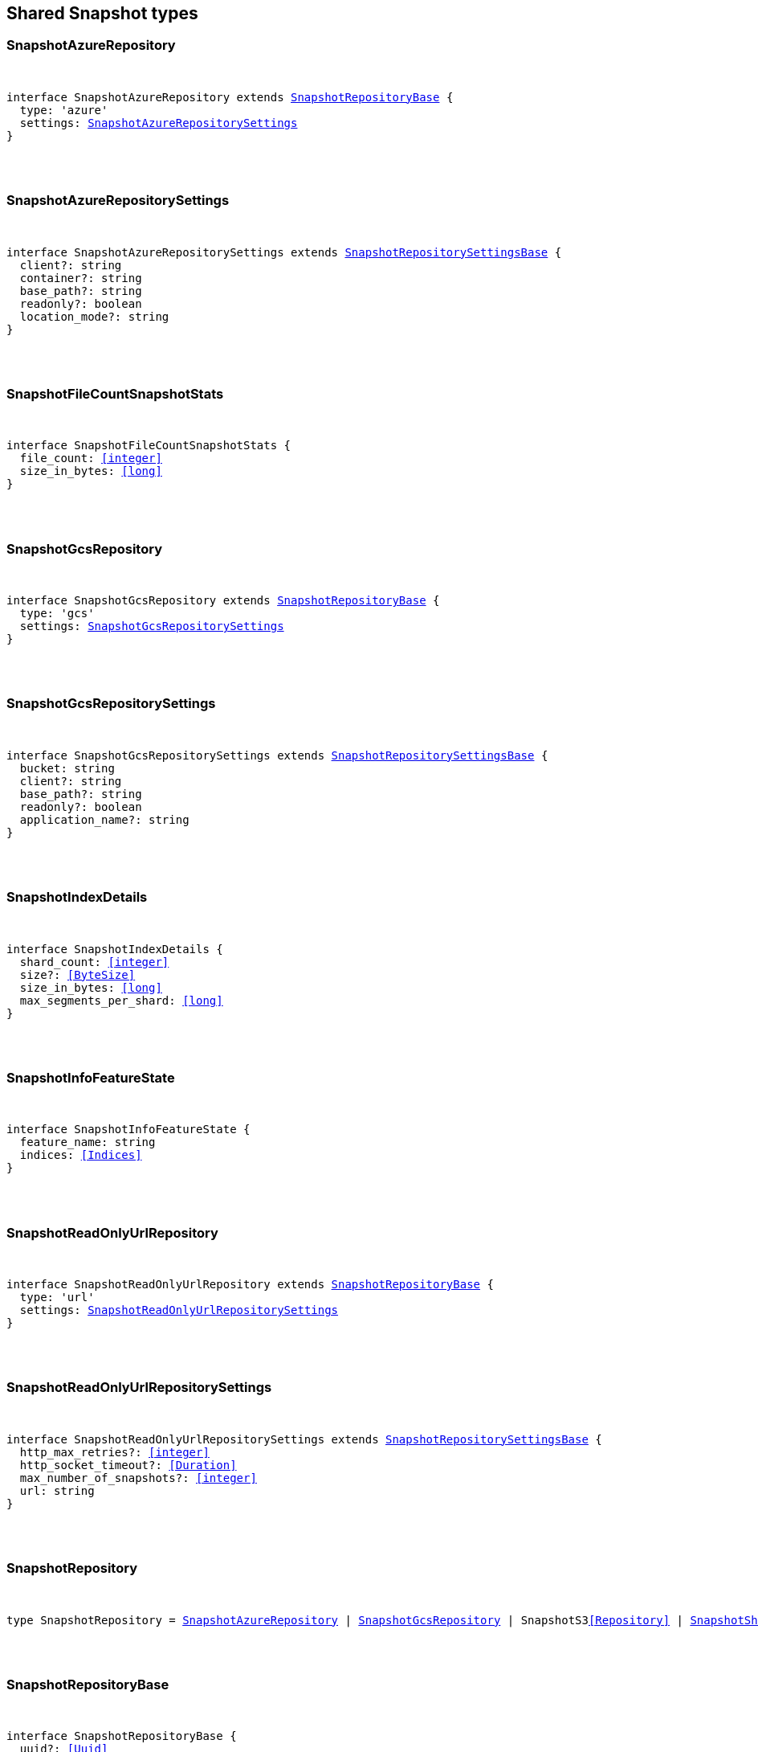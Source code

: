 [[reference-shared-types-snapshot-types]]

////////
===========================================================================================================================
||                                                                                                                       ||
||                                                                                                                       ||
||                                                                                                                       ||
||        ██████╗ ███████╗ █████╗ ██████╗ ███╗   ███╗███████╗                                                            ||
||        ██╔══██╗██╔════╝██╔══██╗██╔══██╗████╗ ████║██╔════╝                                                            ||
||        ██████╔╝█████╗  ███████║██║  ██║██╔████╔██║█████╗                                                              ||
||        ██╔══██╗██╔══╝  ██╔══██║██║  ██║██║╚██╔╝██║██╔══╝                                                              ||
||        ██║  ██║███████╗██║  ██║██████╔╝██║ ╚═╝ ██║███████╗                                                            ||
||        ╚═╝  ╚═╝╚══════╝╚═╝  ╚═╝╚═════╝ ╚═╝     ╚═╝╚══════╝                                                            ||
||                                                                                                                       ||
||                                                                                                                       ||
||    This file is autogenerated, DO NOT send pull requests that changes this file directly.                             ||
||    You should update the script that does the generation, which can be found in:                                      ||
||    https://github.com/elastic/elastic-client-generator-js                                                             ||
||                                                                                                                       ||
||    You can run the script with the following command:                                                                 ||
||       npm run elasticsearch -- --version <version>                                                                    ||
||                                                                                                                       ||
||                                                                                                                       ||
||                                                                                                                       ||
===========================================================================================================================
////////



== Shared Snapshot types


[discrete]
[[SnapshotAzureRepository]]
=== SnapshotAzureRepository

[pass]
++++
<pre>
++++
interface SnapshotAzureRepository extends <<SnapshotRepositoryBase>> {
  type: 'azure'
  settings: <<SnapshotAzureRepositorySettings>>
}
[pass]
++++
</pre>
++++

[discrete]
[[SnapshotAzureRepositorySettings]]
=== SnapshotAzureRepositorySettings

[pass]
++++
<pre>
++++
interface SnapshotAzureRepositorySettings extends <<SnapshotRepositorySettingsBase>> {
  client?: string
  container?: string
  base_path?: string
  readonly?: boolean
  location_mode?: string
}
[pass]
++++
</pre>
++++

[discrete]
[[SnapshotFileCountSnapshotStats]]
=== SnapshotFileCountSnapshotStats

[pass]
++++
<pre>
++++
interface SnapshotFileCountSnapshotStats {
  file_count: <<integer>>
  size_in_bytes: <<long>>
}
[pass]
++++
</pre>
++++

[discrete]
[[SnapshotGcsRepository]]
=== SnapshotGcsRepository

[pass]
++++
<pre>
++++
interface SnapshotGcsRepository extends <<SnapshotRepositoryBase>> {
  type: 'gcs'
  settings: <<SnapshotGcsRepositorySettings>>
}
[pass]
++++
</pre>
++++

[discrete]
[[SnapshotGcsRepositorySettings]]
=== SnapshotGcsRepositorySettings

[pass]
++++
<pre>
++++
interface SnapshotGcsRepositorySettings extends <<SnapshotRepositorySettingsBase>> {
  bucket: string
  client?: string
  base_path?: string
  readonly?: boolean
  application_name?: string
}
[pass]
++++
</pre>
++++

[discrete]
[[SnapshotIndexDetails]]
=== SnapshotIndexDetails

[pass]
++++
<pre>
++++
interface SnapshotIndexDetails {
  shard_count: <<integer>>
  size?: <<ByteSize>>
  size_in_bytes: <<long>>
  max_segments_per_shard: <<long>>
}
[pass]
++++
</pre>
++++

[discrete]
[[SnapshotInfoFeatureState]]
=== SnapshotInfoFeatureState

[pass]
++++
<pre>
++++
interface SnapshotInfoFeatureState {
  feature_name: string
  indices: <<Indices>>
}
[pass]
++++
</pre>
++++

[discrete]
[[SnapshotReadOnlyUrlRepository]]
=== SnapshotReadOnlyUrlRepository

[pass]
++++
<pre>
++++
interface SnapshotReadOnlyUrlRepository extends <<SnapshotRepositoryBase>> {
  type: 'url'
  settings: <<SnapshotReadOnlyUrlRepositorySettings>>
}
[pass]
++++
</pre>
++++

[discrete]
[[SnapshotReadOnlyUrlRepositorySettings]]
=== SnapshotReadOnlyUrlRepositorySettings

[pass]
++++
<pre>
++++
interface SnapshotReadOnlyUrlRepositorySettings extends <<SnapshotRepositorySettingsBase>> {
  http_max_retries?: <<integer>>
  http_socket_timeout?: <<Duration>>
  max_number_of_snapshots?: <<integer>>
  url: string
}
[pass]
++++
</pre>
++++

[discrete]
[[SnapshotRepository]]
=== SnapshotRepository

[pass]
++++
<pre>
++++
type SnapshotRepository = <<SnapshotAzureRepository>> | <<SnapshotGcsRepository>> | SnapshotS3<<Repository>> | <<SnapshotSharedFileSystemRepository>> | <<SnapshotReadOnlyUrlRepository>> | <<SnapshotSourceOnlyRepository>>
[pass]
++++
</pre>
++++

[discrete]
[[SnapshotRepositoryBase]]
=== SnapshotRepositoryBase

[pass]
++++
<pre>
++++
interface SnapshotRepositoryBase {
  uuid?: <<Uuid>>
}
[pass]
++++
</pre>
++++

[discrete]
[[SnapshotRepositorySettingsBase]]
=== SnapshotRepositorySettingsBase

[pass]
++++
<pre>
++++
interface SnapshotRepositorySettingsBase {
  chunk_size?: <<ByteSize>>
  compress?: boolean
  max_restore_bytes_per_sec?: <<ByteSize>>
  max_snapshot_bytes_per_sec?: <<ByteSize>>
}
[pass]
++++
</pre>
++++

[discrete]
[[SnapshotS3Repository]]
=== SnapshotS3Repository

[pass]
++++
<pre>
++++
interface SnapshotS3<<Repository>> extends <<SnapshotRepositoryBase>> {
  type: 's3'
  settings: SnapshotS3RepositorySettings
}
[pass]
++++
</pre>
++++

[discrete]
[[SnapshotS3RepositorySettings]]
=== SnapshotS3RepositorySettings

[pass]
++++
<pre>
++++
interface SnapshotS3RepositorySettings extends <<SnapshotRepositorySettingsBase>> {
  bucket: string
  client?: string
  base_path?: string
  readonly?: boolean
  server_side_encryption?: boolean
  buffer_size?: <<ByteSize>>
  canned_acl?: string
  storage_class?: string
}
[pass]
++++
</pre>
++++

[discrete]
[[SnapshotShardsStats]]
=== SnapshotShardsStats

[pass]
++++
<pre>
++++
interface SnapshotShardsStats {
  done: <<long>>
  failed: <<long>>
  finalizing: <<long>>
  initializing: <<long>>
  started: <<long>>
  total: <<long>>
}
[pass]
++++
</pre>
++++

[discrete]
[[SnapshotShardsStatsStage]]
=== SnapshotShardsStatsStage

[pass]
++++
<pre>
++++
type SnapshotShardsStatsStage = 'DONE' | 'FAILURE' | 'FINALIZE' | 'INIT' | 'STARTED'
[pass]
++++
</pre>
++++

[discrete]
[[SnapshotShardsStatsSummary]]
=== SnapshotShardsStatsSummary

[pass]
++++
<pre>
++++
interface SnapshotShardsStatsSummary {
  incremental: <<SnapshotShardsStatsSummaryItem>>
  total: <<SnapshotShardsStatsSummaryItem>>
  start_time_in_millis: <<EpochTime>><<<UnitMillis>>>
  time?: <<Duration>>
  time_in_millis: <<DurationValue>><<<UnitMillis>>>
}
[pass]
++++
</pre>
++++

[discrete]
[[SnapshotShardsStatsSummaryItem]]
=== SnapshotShardsStatsSummaryItem

[pass]
++++
<pre>
++++
interface SnapshotShardsStatsSummaryItem {
  file_count: <<long>>
  size_in_bytes: <<long>>
}
[pass]
++++
</pre>
++++

[discrete]
[[SnapshotSharedFileSystemRepository]]
=== SnapshotSharedFileSystemRepository

[pass]
++++
<pre>
++++
interface SnapshotSharedFileSystemRepository extends <<SnapshotRepositoryBase>> {
  type: 'fs'
  settings: <<SnapshotSharedFileSystemRepositorySettings>>
}
[pass]
++++
</pre>
++++

[discrete]
[[SnapshotSharedFileSystemRepositorySettings]]
=== SnapshotSharedFileSystemRepositorySettings

[pass]
++++
<pre>
++++
interface SnapshotSharedFileSystemRepositorySettings extends <<SnapshotRepositorySettingsBase>> {
  location: string
  max_number_of_snapshots?: <<integer>>
  readonly?: boolean
}
[pass]
++++
</pre>
++++

[discrete]
[[SnapshotSnapshotIndexStats]]
=== SnapshotSnapshotIndexStats

[pass]
++++
<pre>
++++
interface SnapshotSnapshotIndexStats {
  shards: Record<string, <<SnapshotSnapshotShardsStatus>>>
  shards_stats: <<SnapshotShardsStats>>
  stats: <<SnapshotSnapshotStats>>
}
[pass]
++++
</pre>
++++

[discrete]
[[SnapshotSnapshotInfo]]
=== SnapshotSnapshotInfo

[pass]
++++
<pre>
++++
interface SnapshotSnapshotInfo {
  data_streams: string[]
  duration?: <<Duration>>
  duration_in_millis?: <<DurationValue>><<<UnitMillis>>>
  end_time?: <<DateTime>>
  end_time_in_millis?: <<EpochTime>><<<UnitMillis>>>
  failures?: <<SnapshotSnapshotShardFailure>>[]
  include_global_state?: boolean
  indices?: <<IndexName>>[]
  index_details?: Record<<<IndexName>>, <<SnapshotIndexDetails>>>
  metadata?: <<Metadata>>
  reason?: string
  repository?: <<Name>>
  snapshot: <<Name>>
  shards?: <<ShardStatistics>>
  start_time?: <<DateTime>>
  start_time_in_millis?: <<EpochTime>><<<UnitMillis>>>
  state?: string
  uuid: <<Uuid>>
  version?: <<VersionString>>
  version_id?: <<VersionNumber>>
  feature_states?: <<SnapshotInfoFeatureState>>[]
}
[pass]
++++
</pre>
++++

[discrete]
[[SnapshotSnapshotShardFailure]]
=== SnapshotSnapshotShardFailure

[pass]
++++
<pre>
++++
interface SnapshotSnapshotShardFailure {
  index: <<IndexName>>
  node_id?: <<Id>>
  reason: string
  shard_id: <<Id>>
  index_uuid: <<Id>>
  status: string
}
[pass]
++++
</pre>
++++

[discrete]
[[SnapshotSnapshotShardsStatus]]
=== SnapshotSnapshotShardsStatus

[pass]
++++
<pre>
++++
interface SnapshotSnapshotShardsStatus {
  stage: <<SnapshotShardsStatsStage>>
  stats: <<SnapshotShardsStatsSummary>>
}
[pass]
++++
</pre>
++++

[discrete]
[[SnapshotSnapshotSort]]
=== SnapshotSnapshotSort

[pass]
++++
<pre>
++++
type SnapshotSnapshotSort = 'start_time' | 'duration' | 'name' | 'index_count' | 'repository' | 'shard_count' | 'failed_shard_count'
[pass]
++++
</pre>
++++

[discrete]
[[SnapshotSnapshotStats]]
=== SnapshotSnapshotStats

[pass]
++++
<pre>
++++
interface SnapshotSnapshotStats {
  incremental: <<SnapshotFileCountSnapshotStats>>
  start_time_in_millis: <<EpochTime>><<<UnitMillis>>>
  time?: <<Duration>>
  time_in_millis: <<DurationValue>><<<UnitMillis>>>
  total: <<SnapshotFileCountSnapshotStats>>
}
[pass]
++++
</pre>
++++

[discrete]
[[SnapshotSourceOnlyRepository]]
=== SnapshotSourceOnlyRepository

[pass]
++++
<pre>
++++
interface SnapshotSourceOnlyRepository extends <<SnapshotRepositoryBase>> {
  type: 'source'
  settings: <<SnapshotSourceOnlyRepositorySettings>>
}
[pass]
++++
</pre>
++++

[discrete]
[[SnapshotSourceOnlyRepositorySettings]]
=== SnapshotSourceOnlyRepositorySettings

[pass]
++++
<pre>
++++
interface SnapshotSourceOnlyRepositorySettings extends <<SnapshotRepositorySettingsBase>> {
  delegate_type?: string
  max_number_of_snapshots?: <<integer>>
  read_only?: boolean
  readonly?: boolean
}
[pass]
++++
</pre>
++++

[discrete]
[[SnapshotStatus]]
=== SnapshotStatus

[pass]
++++
<pre>
++++
interface SnapshotStatus {
  include_global_state: boolean
  indices: Record<string, <<SnapshotSnapshotIndexStats>>>
  repository: string
  shards_stats: <<SnapshotShardsStats>>
  snapshot: string
  state: string
  stats: <<SnapshotSnapshotStats>>
  uuid: <<Uuid>>
}
[pass]
++++
</pre>
++++
